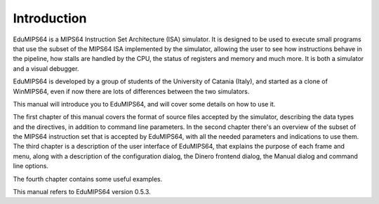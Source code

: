 Introduction
============

EduMIPS64 is a MIPS64 Instruction Set Architecture (ISA) simulator. It is designed to
be used to execute small programs that use the subset of the MIPS64 ISA
implemented by the simulator, allowing the user to see how instructions behave
in the pipeline, how stalls are handled by the CPU, the status of registers and
memory and much more. It is both a simulator and a visual debugger.

EduMIPS64 is developed by a group of students of the University of Catania (Italy),
and started as a clone of WinMIPS64, even if now there are lots of differences
between the two simulators.

This manual will introduce you to EduMIPS64, and will cover some details on how to
use it.

The first chapter of this manual covers the format of source files accepted by
the simulator, describing the data types and the directives, in addition to
command line parameters. In the second chapter there's an overview of the subset
of the MIPS64 instruction set that is accepted by EduMIPS64, with all the needed
parameters and indications to use them. The third chapter is a description of
the user interface of EduMIPS64, that explains the purpose of each frame and menu,
along with a description of the configuration dialog, the Dinero frontend
dialog, the Manual dialog and command line options. 

The fourth chapter contains some useful examples.

This manual refers to EduMIPS64 version 0.5.3.
